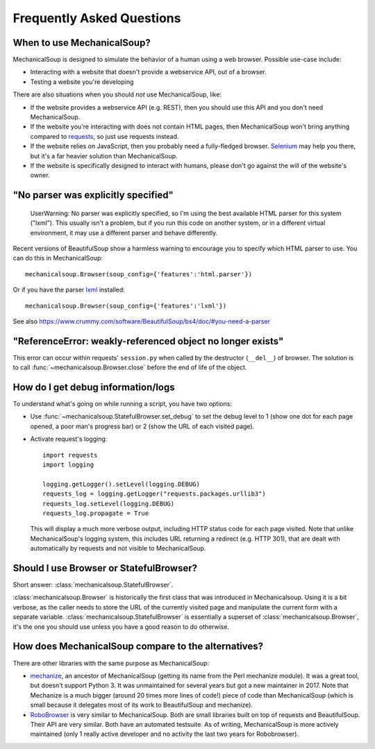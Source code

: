 Frequently Asked Questions
==========================

When to use MechanicalSoup?
~~~~~~~~~~~~~~~~~~~~~~~~~~~

MechanicalSoup is designed to simulate the behavior of a human using a
web browser. Possible use-case include:

* Interacting with a website that doesn't provide a webservice API,
  out of a browser.

* Testing a website you're developing

There are also situations when you should *not* use MechanicalSoup,
like:

* If the website provides a webservice API (e.g. REST), then you
  should use this API and you don't need MechanicalSoup.

* If the website you're interacting with does not contain HTML pages,
  then MechanicalSoup won't bring anything compared to `requests
  <http://docs.python-requests.org/>`__, so just use requests instead.

* If the website relies on JavaScript, then you probably need a
  fully-fledged browser. `Selenium <http://www.seleniumhq.org/>`__ may
  help you there, but it's a far heavier solution than MechanicalSoup.

* If the website is specifically designed to interact with humans,
  please don't go against the will of the website's owner.

"No parser was explicitly specified"
~~~~~~~~~~~~~~~~~~~~~~~~~~~~~~~~~~~~

    UserWarning: No parser was explicitly specified, so I'm using the
    best available HTML parser for this system ("lxml"). This usually
    isn't a problem, but if you run this code on another system, or in a
    different virtual environment, it may use a different parser and
    behave differently.

Recent versions of BeautifulSoup show a harmless warning to encourage
you to specify which HTML parser to use. You can do this in
MechanicalSoup::

    mechanicalsoup.Browser(soup_config={'features':'html.parser'})

Or if you have the parser `lxml <http://lxml.de/installation.html>`__
installed::

    mechanicalsoup.Browser(soup_config={'features':'lxml'})

See also
https://www.crummy.com/software/BeautifulSoup/bs4/doc/#you-need-a-parser

"ReferenceError: weakly-referenced object no longer exists"
~~~~~~~~~~~~~~~~~~~~~~~~~~~~~~~~~~~~~~~~~~~~~~~~~~~~~~~~~~~

This error can occur within requests' ``session.py`` when called by
the destructor (``__del__``) of browser. The solution is to
call :func:`~mechanicalsoup.Browser.close` before the end of life of
the object.

How do I get debug information/logs
~~~~~~~~~~~~~~~~~~~~~~~~~~~~~~~~~~~

To understand what's going on while running a script, you have two
options:

* Use :func:`~mechanicalsoup.StatefulBrowser.set_debug` to set the
  debug level to 1 (show one dot for each page opened, a poor man's
  progress bar) or 2 (show the URL of each visited page).

* Activate request's logging::

    import requests
    import logging

    logging.getLogger().setLevel(logging.DEBUG)
    requests_log = logging.getLogger("requests.packages.urllib3")
    requests_log.setLevel(logging.DEBUG)
    requests_log.propagate = True

  This will display a much more verbose output, including HTTP status
  code for each page visited. Note that unlike MechanicalSoup's
  logging system, this includes URL returning a redirect (e.g. HTTP
  301), that are dealt with automatically by requests and not visible
  to MechanicalSoup.

Should I use Browser or StatefulBrowser?
~~~~~~~~~~~~~~~~~~~~~~~~~~~~~~~~~~~~~~~~

Short answer: :class:`mechanicalsoup.StatefulBrowser`.

:class:`mechanicalsoup.Browser` is historically the first class that
was introduced in Mechanicalsoup. Using it is a bit verbose, as the
caller needs to store the URL of the currently visited page and
manipulate the current form with a separate
variable. :class:`mechanicalsoup.StatefulBrowser` is essentially a
superset of :class:`mechanicalsoup.Browser`, it's the one you should
use unless you have a good reason to do otherwise.

How does MechanicalSoup compare to the alternatives?
~~~~~~~~~~~~~~~~~~~~~~~~~~~~~~~~~~~~~~~~~~~~~~~~~~~~

There are other libraries with the same purpose as MechanicalSoup:

* `mechanize <http://wwwsearch.sourceforge.net/mechanize/>`__, an
  ancestor of MechanicalSoup (getting its name from the Perl mechanize
  module). It was a great tool, but doesn't support Python 3. It was
  unmaintained for several years but got a new maintainer in 2017.
  Note that Mechanize is a much bigger (around 20 times more lines of
  code!) piece of code than MechanicalSoup (which is small because it
  delegates most of its work to BeautifulSoup and mechanize).

* `RoboBrowser <https://github.com/jmcarp/robobrowser>`__ is very
  similar to MechanicalSoup. Both are small libraries built on top of
  requests and BeautifulSoup. Their API are very similar. Both have an
  automated testsuite. As of writing, MechanicalSoup is more actively
  maintained (only 1 really active developer and no activity the last
  two years for Robobrowser).

